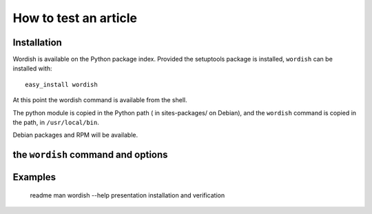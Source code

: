
.. _test:

How to test an article
======================

Installation
------------

Wordish is available on the Python package index. Provided the
setuptools package is installed, ``wordish`` can be installed with::

  easy_install wordish

At this point the wordish command is available from the shell.

The python module is copied in the Python path ( in sites-packages/ on
Debian), and the ``wordish`` command is copied in the path, in
``/usr/local/bin``.

Debian packages and RPM will be available.


the ``wordish`` command and options
-----------------------------------


Examples
--------


        readme
        man
        wordish --help
        presentation
        installation and verification

